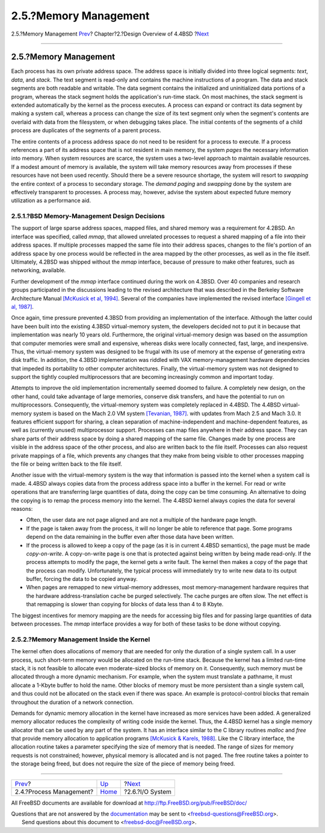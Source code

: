 ======================
2.5.?Memory Management
======================

.. raw:: html

   <div class="navheader">

2.5.?Memory Management
`Prev <overview-process-management.html>`__?
Chapter?2.?Design Overview of 4.4BSD
?\ `Next <overview-io-system.html>`__

--------------

.. raw:: html

   </div>

.. raw:: html

   <div class="sect1">

.. raw:: html

   <div class="titlepage" xmlns="">

.. raw:: html

   <div>

.. raw:: html

   <div>

2.5.?Memory Management
----------------------

.. raw:: html

   </div>

.. raw:: html

   </div>

.. raw:: html

   </div>

Each process has its own private address space. The address space is
initially divided into three logical segments: *text*, *data*, and
*stack*. The text segment is read-only and contains the machine
instructions of a program. The data and stack segments are both readable
and writable. The data segment contains the initialized and
uninitialized data portions of a program, whereas the stack segment
holds the application's run-time stack. On most machines, the stack
segment is extended automatically by the kernel as the process executes.
A process can expand or contract its data segment by making a system
call, whereas a process can change the size of its text segment only
when the segment's contents are overlaid with data from the filesystem,
or when debugging takes place. The initial contents of the segments of a
child process are duplicates of the segments of a parent process.

The entire contents of a process address space do not need to be
resident for a process to execute. If a process references a part of its
address space that is not resident in main memory, the system *pages*
the necessary information into memory. When system resources are scarce,
the system uses a two-level approach to maintain available resources. If
a modest amount of memory is available, the system will take memory
resources away from processes if these resources have not been used
recently. Should there be a severe resource shortage, the system will
resort to *swapping* the entire context of a process to secondary
storage. The *demand paging* and *swapping* done by the system are
effectively transparent to processes. A process may, however, advise the
system about expected future memory utilization as a performance aid.

.. raw:: html

   <div class="sect2">

.. raw:: html

   <div class="titlepage" xmlns="">

.. raw:: html

   <div>

.. raw:: html

   <div>

2.5.1.?BSD Memory-Management Design Decisions
~~~~~~~~~~~~~~~~~~~~~~~~~~~~~~~~~~~~~~~~~~~~~

.. raw:: html

   </div>

.. raw:: html

   </div>

.. raw:: html

   </div>

The support of large sparse address spaces, mapped files, and shared
memory was a requirement for 4.2BSD. An interface was specified, called
*mmap*, that allowed unrelated processes to request a shared mapping of
a file into their address spaces. If multiple processes mapped the same
file into their address spaces, changes to the file's portion of an
address space by one process would be reflected in the area mapped by
the other processes, as well as in the file itself. Ultimately, 4.2BSD
was shipped without the *mmap* interface, because of pressure to make
other features, such as networking, available.

Further development of the *mmap* interface continued during the work on
4.3BSD. Over 40 companies and research groups participated in the
discussions leading to the revised architecture that was described in
the Berkeley Software Architecture Manual `[McKusick et al,
1994] <overview.html#biblio-mckusick-1>`__. Several of the companies
have implemented the revised interface `[Gingell et al,
1987] <overview.html#biblio-gingell>`__.

Once again, time pressure prevented 4.3BSD from providing an
implementation of the interface. Although the latter could have been
built into the existing 4.3BSD virtual-memory system, the developers
decided not to put it in because that implementation was nearly 10 years
old. Furthermore, the original virtual-memory design was based on the
assumption that computer memories were small and expensive, whereas
disks were locally connected, fast, large, and inexpensive. Thus, the
virtual-memory system was designed to be frugal with its use of memory
at the expense of generating extra disk traffic. In addition, the 4.3BSD
implementation was riddled with VAX memory-management hardware
dependencies that impeded its portability to other computer
architectures. Finally, the virtual-memory system was not designed to
support the tightly coupled multiprocessors that are becoming
increasingly common and important today.

Attempts to improve the old implementation incrementally seemed doomed
to failure. A completely new design, on the other hand, could take
advantage of large memories, conserve disk transfers, and have the
potential to run on multiprocessors. Consequently, the virtual-memory
system was completely replaced in 4.4BSD. The 4.4BSD virtual-memory
system is based on the Mach 2.0 VM system `[Tevanian,
1987] <overview.html#biblio-tevanian>`__. with updates from Mach 2.5 and
Mach 3.0. It features efficient support for sharing, a clean separation
of machine-independent and machine-dependent features, as well as
(currently unused) multiprocessor support. Processes can map files
anywhere in their address space. They can share parts of their address
space by doing a shared mapping of the same file. Changes made by one
process are visible in the address space of the other process, and also
are written back to the file itself. Processes can also request private
mappings of a file, which prevents any changes that they make from being
visible to other processes mapping the file or being written back to the
file itself.

Another issue with the virtual-memory system is the way that information
is passed into the kernel when a system call is made. 4.4BSD always
copies data from the process address space into a buffer in the kernel.
For read or write operations that are transferring large quantities of
data, doing the copy can be time consuming. An alternative to doing the
copying is to remap the process memory into the kernel. The 4.4BSD
kernel always copies the data for several reasons:

.. raw:: html

   <div class="itemizedlist">

-  Often, the user data are not page aligned and are not a multiple of
   the hardware page length.

-  If the page is taken away from the process, it will no longer be able
   to reference that page. Some programs depend on the data remaining in
   the buffer even after those data have been written.

-  If the process is allowed to keep a copy of the page (as it is in
   current 4.4BSD semantics), the page must be made *copy-on-write*. A
   copy-on-write page is one that is protected against being written by
   being made read-only. If the process attempts to modify the page, the
   kernel gets a write fault. The kernel then makes a copy of the page
   that the process can modify. Unfortunately, the typical process will
   immediately try to write new data to its output buffer, forcing the
   data to be copied anyway.

-  When pages are remapped to new virtual-memory addresses, most
   memory-management hardware requires that the hardware
   address-translation cache be purged selectively. The cache purges are
   often slow. The net effect is that remapping is slower than copying
   for blocks of data less than 4 to 8 Kbyte.

.. raw:: html

   </div>

The biggest incentives for memory mapping are the needs for accessing
big files and for passing large quantities of data between processes.
The *mmap* interface provides a way for both of these tasks to be done
without copying.

.. raw:: html

   </div>

.. raw:: html

   <div class="sect2">

.. raw:: html

   <div class="titlepage" xmlns="">

.. raw:: html

   <div>

.. raw:: html

   <div>

2.5.2.?Memory Management Inside the Kernel
~~~~~~~~~~~~~~~~~~~~~~~~~~~~~~~~~~~~~~~~~~

.. raw:: html

   </div>

.. raw:: html

   </div>

.. raw:: html

   </div>

The kernel often does allocations of memory that are needed for only the
duration of a single system call. In a user process, such short-term
memory would be allocated on the run-time stack. Because the kernel has
a limited run-time stack, it is not feasible to allocate even
moderate-sized blocks of memory on it. Consequently, such memory must be
allocated through a more dynamic mechanism. For example, when the system
must translate a pathname, it must allocate a 1-Kbyte buffer to hold the
name. Other blocks of memory must be more persistent than a single
system call, and thus could not be allocated on the stack even if there
was space. An example is protocol-control blocks that remain throughout
the duration of a network connection.

Demands for dynamic memory allocation in the kernel have increased as
more services have been added. A generalized memory allocator reduces
the complexity of writing code inside the kernel. Thus, the 4.4BSD
kernel has a single memory allocator that can be used by any part of the
system. It has an interface similar to the C library routines *malloc*
and *free* that provide memory allocation to application programs
`[McKusick & Karels, 1988] <overview.html#biblio-mckusick-2>`__. Like
the C library interface, the allocation routine takes a parameter
specifying the size of memory that is needed. The range of sizes for
memory requests is not constrained; however, physical memory is
allocated and is not paged. The free routine takes a pointer to the
storage being freed, but does not require the size of the piece of
memory being freed.

.. raw:: html

   </div>

.. raw:: html

   </div>

.. raw:: html

   <div class="navfooter">

--------------

+------------------------------------------------+--------------------------+-----------------------------------------+
| `Prev <overview-process-management.html>`__?   | `Up <overview.html>`__   | ?\ `Next <overview-io-system.html>`__   |
+------------------------------------------------+--------------------------+-----------------------------------------+
| 2.4.?Process Management?                       | `Home <index.html>`__    | ?2.6.?I/O System                        |
+------------------------------------------------+--------------------------+-----------------------------------------+

.. raw:: html

   </div>

All FreeBSD documents are available for download at
http://ftp.FreeBSD.org/pub/FreeBSD/doc/

| Questions that are not answered by the
  `documentation <http://www.FreeBSD.org/docs.html>`__ may be sent to
  <freebsd-questions@FreeBSD.org\ >.
|  Send questions about this document to <freebsd-doc@FreeBSD.org\ >.
